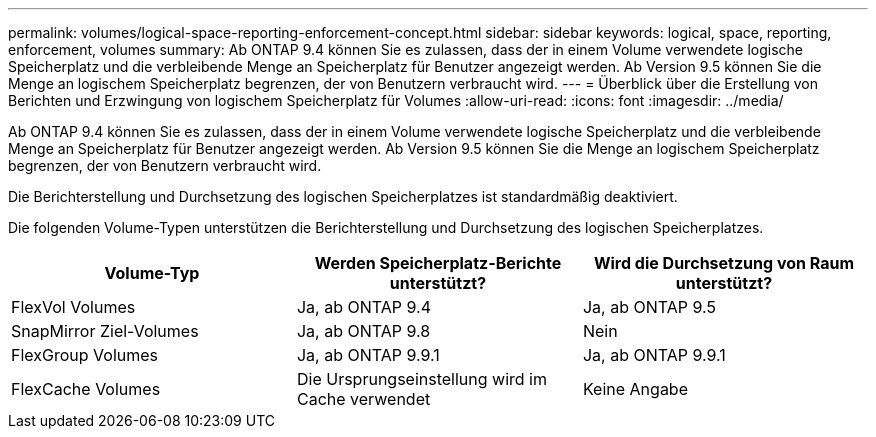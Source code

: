 ---
permalink: volumes/logical-space-reporting-enforcement-concept.html 
sidebar: sidebar 
keywords: logical, space, reporting, enforcement, volumes 
summary: Ab ONTAP 9.4 können Sie es zulassen, dass der in einem Volume verwendete logische Speicherplatz und die verbleibende Menge an Speicherplatz für Benutzer angezeigt werden. Ab Version 9.5 können Sie die Menge an logischem Speicherplatz begrenzen, der von Benutzern verbraucht wird. 
---
= Überblick über die Erstellung von Berichten und Erzwingung von logischem Speicherplatz für Volumes
:allow-uri-read: 
:icons: font
:imagesdir: ../media/


[role="lead"]
Ab ONTAP 9.4 können Sie es zulassen, dass der in einem Volume verwendete logische Speicherplatz und die verbleibende Menge an Speicherplatz für Benutzer angezeigt werden. Ab Version 9.5 können Sie die Menge an logischem Speicherplatz begrenzen, der von Benutzern verbraucht wird.

Die Berichterstellung und Durchsetzung des logischen Speicherplatzes ist standardmäßig deaktiviert.

Die folgenden Volume-Typen unterstützen die Berichterstellung und Durchsetzung des logischen Speicherplatzes.

[cols="3*"]
|===
| Volume-Typ | Werden Speicherplatz-Berichte unterstützt? | Wird die Durchsetzung von Raum unterstützt? 


 a| 
FlexVol Volumes
 a| 
Ja, ab ONTAP 9.4
 a| 
Ja, ab ONTAP 9.5



 a| 
SnapMirror Ziel-Volumes
 a| 
Ja, ab ONTAP 9.8
 a| 
Nein



 a| 
FlexGroup Volumes
 a| 
Ja, ab ONTAP 9.9.1
 a| 
Ja, ab ONTAP 9.9.1



 a| 
FlexCache Volumes
 a| 
Die Ursprungseinstellung wird im Cache verwendet
 a| 
Keine Angabe

|===